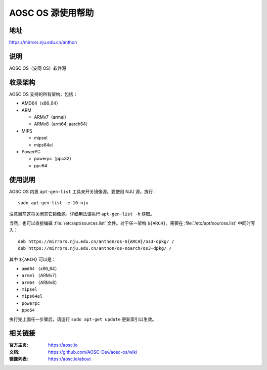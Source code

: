==================
AOSC OS 源使用帮助
==================

地址
====

https://mirrors.nju.edu.cn/anthon

说明
====

AOSC OS（安同 OS）软件源

收录架构
========

AOSC OS 支持的所有架构，包括：

* AMD64（x86_64）
* ARM

  * ARMv7（armel）
  * ARMv8（arm64, aarch64）

* MIPS

  * mipsel
  * mips64el

* PowerPC

  * powerpc（ppc32）
  * ppc64

使用说明
========

AOSC OS 内置 ``apt-gen-list`` 工具来开关镜像源。要使用 NJU 源，执行：

::

  sudo apt-gen-list -e 10-nju

注意目前这将关闭其它镜像源。详细用法请执行 ``apt-gen-list -h`` 获取。

当然，也可以直接编辑 :file:`/etc/apt/sources.list` 文件。对于任一架构 ``${ARCH}``，需要在 :file:`/etc/apt/sources.list` 中同时写入：

::

  deb https://mirrors.nju.edu.cn/anthon/os-${ARCH}/os3-dpkg/ /
  deb https://mirrors.nju.edu.cn/anthon/os-noarch/os3-dpkg/ /

其中 ``${ARCH}`` 可以是：

* ``amd64`` （x86_64）
* ``armel`` （ARMv7）
* ``arm64`` （ARMv8）
* ``mipsel``
* ``mips64el``
* ``powerpc``
* ``ppc64``

执行完上面任一步骤后，请运行 ``sudo apt-get update`` 更新索引以生效。

相关链接
========

:官方主页: https://aosc.io
:文档: https://github.com/AOSC-Dev/aosc-os/wiki
:镜像列表: https://aosc.io/about
